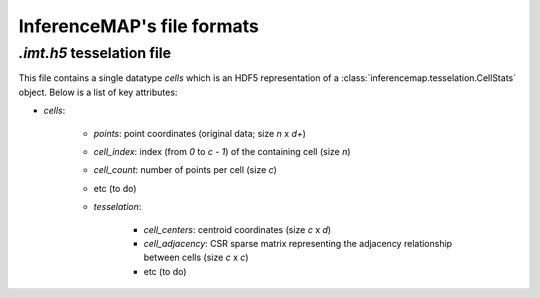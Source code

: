
InferenceMAP's file formats
===========================

`.imt.h5` tesselation file
--------------------------

This file contains a single datatype `cells` which is an HDF5 representation of a 
:class:`inferencemap.tesselation.CellStats` object. Below is a list of key attributes:

* `cells`:

	* `points`: point coordinates (original data; size `n` x `d+`)
	* `cell_index`: index (from `0` to `c - 1`) of the containing cell (size `n`)
	* `cell_count`: number of points per cell (size `c`)
	* etc (to do)
	* `tesselation`:

		* `cell_centers`: centroid coordinates (size `c` x `d`)
		* `cell_adjacency`: CSR sparse matrix representing the adjacency relationship between cells (size `c` x `c`)
		* etc (to do)

